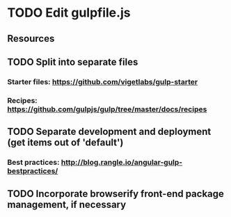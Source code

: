 * TODO Edit gulpfile.js
** Resources
** TODO Split into separate files
*** Starter files: https://github.com/vigetlabs/gulp-starter
*** Recipes: https://github.com/gulpjs/gulp/tree/master/docs/recipes
** TODO Separate development and deployment (get items out of 'default')
*** Best practices: http://blog.rangle.io/angular-gulp-bestpractices/
** TODO Incorporate browserify front-end package management, if necessary
